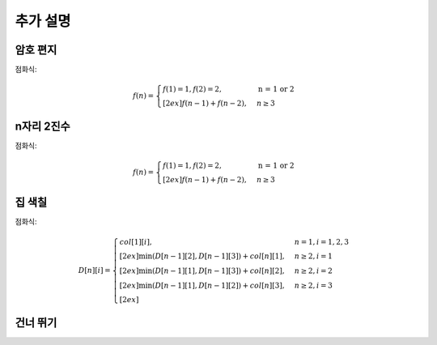 =========================
추가 설명
=========================

암호 편지
=========================

점화식:
   
.. math::  

    f(n) = 
    \begin{cases}        
        f(1) = 1, f(2) = 2,                          & \text{n = 1 or 2}  \\[2ex]        
        f(n - 1) +  f(n - 2),                        & {n \geq 3 }
    \end{cases}

n자리 2진수
=========================

점화식:

.. math::  

    f(n) = 
    \begin{cases}        
        f(1) = 1, f(2) = 2,                          & \text{n = 1 or 2}  \\[2ex]        
        f(n - 1) +  f(n - 2),                        & {n \geq 3 }
    \end{cases}

집 색칠
=========================

점화식:

.. math::  

    D[n][i] =     
    \begin{cases}            
        col[1][i],                & {n = 1, i = 1, 2, 3}   \\[2ex]       
        \min (D[n-1][2], D[n-1][3]) + col[n][1],            & { n \ge 2, i = 1}   \\[2ex]
        \min (D[n-1][1], D[n-1][3]) + col[n][2],            & { n \ge 2, i = 2}   \\[2ex]         
        \min (D[n-1][1], D[n-1][2]) + col[n][3],            & { n \ge 2, i = 3}   \\[2ex]         
    \end{cases}



건너 뛰기
=========================


